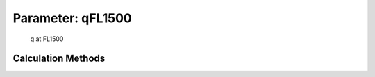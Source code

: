 .. _atmosphere.qFL1500:

Parameter: qFL1500
^^^^^^^^^^^^^^^^^^^^^^^^^^^^^^^^^^^^^^^^^^^^^^^^^^^^^^^^

    q at FL1500 
    

Calculation Methods
"""""""""""""""""""""""""""""""""""""""""""""""""""""""
.. automethod:: VAMPzero.Component.Atmosphere.FL1500.qFL1500.qFL1500.calc


   :Dependencies: 
   * :ref:`atmosphere.TASFL1500`
   * :ref:`atmosphere.rhoFL1500`


   :Sensitivities: 
.. image:: calc.jpg 
   :width: 80% 


